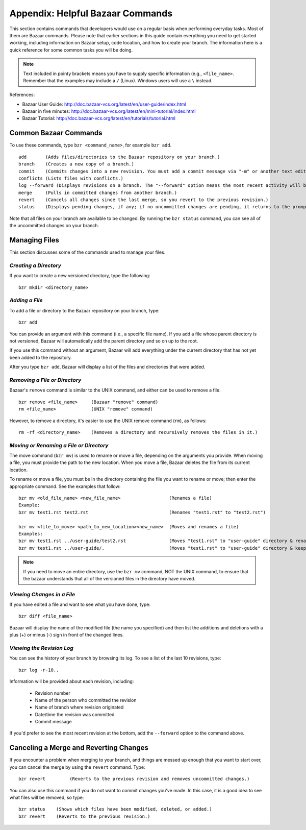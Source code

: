 .. index:: Bazaar; commands

.. _Helpful-Bazaar-Commands:


Appendix: Helpful Bazaar Commands
=================================

This section contains commands that developers would use on a regular basis when performing  everyday
tasks. Most of them are Bazaar commands. Please note that earlier sections in this guide
contain everything you need to get started working, including information on Bazaar setup, code location,
and how to create your branch. The information here is a quick reference for some common tasks you will be
doing. 

.. note::
   Text included in pointy brackets means you have to supply specific information (e.g.,
   ``<file_name>``. Remember that the examples may include a ``/`` (Linux). Windows users will
   use a ``\`` instead.
   

References:

* Bazaar User Guide: http://doc.bazaar-vcs.org/latest/en/user-guide/index.html
* Bazaar in five minutes: http://doc.bazaar-vcs.org/latest/en/mini-tutorial/index.html
* Bazaar Tutorial: http://doc.bazaar-vcs.org/latest/en/tutorials/tutorial.html

.. index Bazaar commands

Common Bazaar Commands
++++++++++++++++++++++

To use these commands, type ``bzr <command_name>``, for example ``bzr add``.

::
  
  add       (Adds files/directories to the Bazaar repository on your branch.)
  branch    (Creates a new copy of a branch.)
  commit    (Commits changes into a new revision. You must add a commit message via "-m" or another text editor.)
  conflicts (Lists files with conflicts.)
  log --forward (Displays revisions on a branch. The "--forward" option means the most recent activity will be displayed last.)    
  merge     (Pulls in committed changes from another branch.)
  revert    (Cancels all changes since the last merge, so you revert to the previous revision.)
  status    (Displays pending changes, if any; if no uncommitted changes are pending, it returns to the prompt.)
  
Note that all files on your branch are available to be changed. By running the ``bzr status``
command, you can see all of the uncommitted changes on your branch. 

  
Managing Files
+++++++++++++++

This section discusses some of the commands used to manage your files.


*Creating a Directory*
~~~~~~~~~~~~~~~~~~~~~~

If you want to create a new versioned directory, type the following:

::

  bzr mkdir <directory_name>
  
.. index:: Bazaar, adding a file
.. index:: adding a file
  
*Adding a File*
~~~~~~~~~~~~~~~

To add a file or directory to the Bazaar repository on your branch, type:

::

  bzr add
  
You can provide an argument with this command (i.e., a specific file name). If you add a
file whose parent directory is not versioned, Bazaar will automatically add the parent
directory and so on up to the root. 

If you use this command without an argument, Bazaar will add everything under the current
directory that has not yet been added to the repository.

After you type ``bzr add``, Bazaar will display a list of the files and directories that were added.

.. index:: removing a file/directory

*Removing a File or Directory*
~~~~~~~~~~~~~~~~~~~~~~~~~~~~~~

Bazaar's ``remove`` command is similar to the UNIX command, and either can be used to remove a file.

::

  bzr remove <file_name>     (Bazaar "remove" command)
  rm <file_name>             (UNIX "remove" command)
    
However, to remove a directory, it's easier to use the UNIX remove command (``rm``), as follows:

::
  
  rm -rf <directory_name>    (Removes a directory and recursively removes the files in it.)


.. index:: moving a file/directory
.. index:: renaming a file/directory


*Moving or Renaming a File or Directory*
~~~~~~~~~~~~~~~~~~~~~~~~~~~~~~~~~~~~~~~~

The move command (``bzr mv``) is used to rename or move a file, depending on the arguments you
provide. When moving a file, you must provide the path to the new location. When you
move a file, Bazaar deletes the file from its current location.

To rename or move a file, you must be in the directory containing the file you want to rename or move; then enter
the appropriate command. See the examples that follow: 

::

  bzr mv <old_file_name> <new_file_name>                  (Renames a file)
  Example:
  bzr mv test1.rst test2.rst                              (Renames "test1.rst" to "test2.rst")
  
  bzr mv <file_to_move> <path_to_new_location><new_name>  (Moves and renames a file)
  Examples: 
  bzr mv test1.rst ../user-guide/test2.rst                (Moves "test1.rst" to "user-guide" directory & renames it "test2.rst")   
  bzr mv test1.rst ../user-guide/.                        (Moves "test1.rst" to "user-guide" directory & keeps the same name)


.. note::
   If you need to move an entire directory, use the ``bzr mv`` command, NOT
   the UNIX command, to ensure that the bazaar understands that all of the versioned
   files in the directory have moved.


.. index:: diff command

*Viewing Changes in a File*
~~~~~~~~~~~~~~~~~~~~~~~~~~~

If you have edited a file and want to see what you have done, type:

::

  bzr diff <file_name>
  
Bazaar will display the name of the modified file (the name you specified) and then list the additions and deletions with a
plus (+) or minus (-) sign in front of the changed lines.


.. index:: log command

*Viewing the Revision Log*
~~~~~~~~~~~~~~~~~~~~~~~~~~

You can see the history of your branch by browsing its log. To see a list of
the last 10 revisions, type:

::

  bzr log -r-10..
  
Information will be provided about each revision, including:

  * Revision number
  * Name of the person who committed the revision
  * Name of branch where revision originated
  * Date/time the revision was committed
  * Commit message 

If you'd prefer to see the most recent revision at the bottom, add the ``--forward`` option to
the command above.

 
.. index:: merge; canceling
.. index:: reverting changes

.. _`Canceling-a-Merge-and-Reverting-Changes`:


Canceling a Merge and Reverting Changes
++++++++++++++++++++++++++++++++++++++++

If you encounter a problem when merging to your branch, and things are messed
up enough that you want to start over, you can cancel the merge by using the ``revert``
command. Type:

::

  bzr revert         (Reverts to the previous revision and removes uncommitted changes.)

You can also use this command if you do not want to commit changes you've made. In this case, it is a
good idea to see what files will be removed, so type:

::

  bzr status    (Shows which files have been modified, deleted, or added.)
  bzr revert    (Reverts to the previous revision.)
  
  
